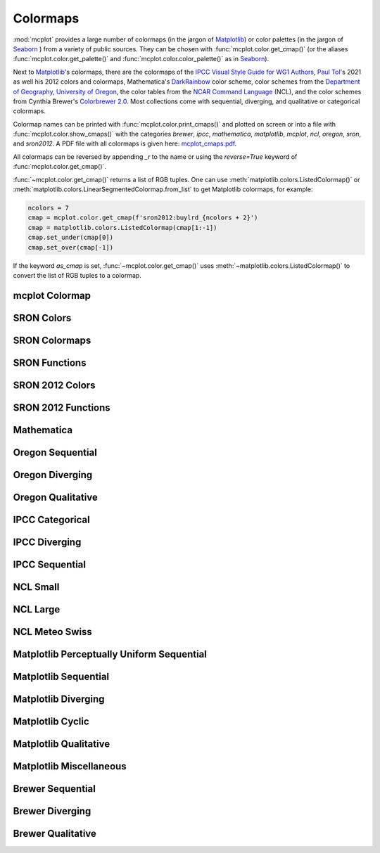 Colormaps
=========

:mod:`mcplot` provides a large number of colormaps (in the jargon of
`Matplotlib`_) or color palettes (in the jargon of `Seaborn`_ ) from a
variety of public sources. They can be chosen with
:func:`mcplot.color.get_cmap()` (or the aliases
:func:`mcplot.color.get_palette()` and
:func:`mcplot.color.color_palette()` as in `Seaborn`_).

Next to `Matplotlib`_'s colormaps, there are the colormaps of the
`IPCC Visual Style Guide for WG1 Authors`_, `Paul Tol`_'s 2021 as well
his 2012 colors and colormaps, Mathematica's `DarkRainbow`_ color
scheme, color schemes from the `Department of Geography, University of
Oregon`_, the color tables from the `NCAR Command Language`_ (NCL),
and the color schemes from Cynthia Brewer's `Colorbrewer 2.0`_. Most
collections come with sequential, diverging, and qualitative or
categorical colormaps.

Colormap names can be printed with :func:`mcplot.color.print_cmaps()`
and plotted on screen or into a file with
:func:`mcplot.color.show_cmaps()` with the categories `brewer`,
`ipcc`, `mathematica`, `matplotlib`, `mcplot`, `ncl`, `oregon`,
`sron`, and `sron2012`. A PDF file with all colormaps is given here:
`mcplot_cmaps.pdf`_.

All colormaps can be reversed by appending `_r` to the name or using
the `reverse=True` keyword of :func:`mcplot.color.get_cmap()`.

:func:`~mcplot.color.get_cmap()` returns a list of RGB tuples. One can
use :meth:`matplotlib.colors.ListedColormap()` or
:meth:`matplotlib.colors.LinearSegmentedColormap.from_list` to get
Matplotlib colormaps, for example:

.. code-block:: python

   ncolors = 7
   cmap = mcplot.color.get_cmap(f'sron2012:buylrd_{ncolors + 2}')
   cmap = matplotlib.colors.ListedColormap(cmap[1:-1])
   cmap.set_under(cmap[0])
   cmap.set_over(cmap[-1])

If the keyword `as_cmap` is set, :func:`~mcplot.color.get_cmap()` uses
:meth:`~matplotlib.colors.ListedColormap()` to convert the list of RGB
tuples to a colormap.


mcplot Colormap
---------------

.. image:: ../images/mcplot_cmaps-mcplot_cmaps.png
   :width: 800 px
   :align: center
   :alt: toned down amwg colormap

SRON Colors
-----------

.. image:: ../images/mcplot_cmaps-sron_colors.png
   :width: 800 px
   :align: center
   :alt: Paul Tol's colors

SRON Colormaps
--------------

.. image:: ../images/mcplot_cmaps-sron_colormaps.png
   :width: 800 px
   :align: center
   :alt: Paul Tol's colormaps

SRON Functions
--------------

.. image:: ../images/mcplot_cmaps-sron_functions.png
   :width: 800 px
   :align: center
   :alt: Paul Tol's colormap functions

SRON 2012 Colors
----------------

.. image:: ../images/mcplot_cmaps-sron2012_colors_01.png
   :width: 800 px
   :align: center
   :alt: Paul Tol's 2012 colors #1

.. image:: ../images/mcplot_cmaps-sron2012_colors_02.png
   :width: 800 px
   :align: center
   :alt: Paul Tol's 2012 colors #2

SRON 2012 Functions
-------------------

.. image:: ../images/mcplot_cmaps-sron2012_functions.png
   :width: 800 px
   :align: center
   :alt: Paul Tol's 2012 colormap functions

Mathematica
-----------

.. image:: ../images/mcplot_cmaps-mathematica_rainbow.png
   :width: 800 px
   :align: center
   :alt: Mathematica's DarkRainbow color scheme

Oregon Sequential
-----------------

.. image:: ../images/mcplot_cmaps-oregon_sequential.png
   :width: 800 px
   :align: center
   :alt: Department of Geography, University of Oregon sequential color schems

Oregon Diverging
----------------

.. image:: ../images/mcplot_cmaps-oregon_diverging.png
   :width: 800 px
   :align: center
   :alt: Department of Geography, University of Oregon diverging color schemes

Oregon Qualitative
------------------

.. image:: ../images/mcplot_cmaps-oregon_qualitative.png
   :width: 800 px
   :align: center
   :alt: Department of Geography, University of Oregon qualitative color schemes

IPCC Categorical
----------------

.. image:: ../images/mcplot_cmaps-ipcc_categorical.png
   :width: 800 px
   :align: center
   :alt: IPCC WG1 categorical colormaps

IPCC Diverging
--------------

.. image:: ../images/mcplot_cmaps-ipcc_diverging_01.png
   :width: 800 px
   :align: center
   :alt: IPCC WG1 diverging colormaps #1

.. image:: ../images/mcplot_cmaps-ipcc_diverging_02.png
   :width: 800 px
   :align: center
   :alt: IPCC WG1 diverging colormaps #2

.. image:: ../images/mcplot_cmaps-ipcc_diverging_03.png
   :width: 800 px
   :align: center
   :alt: IPCC WG1 diverging colormaps #3

.. image:: ../images/mcplot_cmaps-ipcc_diverging_04.png
   :width: 800 px
   :align: center
   :alt: IPCC WG1 diverging colormaps #4

IPCC Sequential
---------------

.. image:: ../images/mcplot_cmaps-ipcc_sequential_01.png
   :width: 800 px
   :align: center
   :alt: IPCC WG1 sequential colormaps #1

.. image:: ../images/mcplot_cmaps-ipcc_sequential_02.png
   :width: 800 px
   :align: center
   :alt: IPCC WG1 sequential colormaps #2

.. image:: ../images/mcplot_cmaps-ipcc_sequential_03.png
   :width: 800 px
   :align: center
   :alt: IPCC WG1 sequential colormaps #3

.. image:: ../images/mcplot_cmaps-ipcc_sequential_04.png
   :width: 800 px
   :align: center
   :alt: IPCC WG1 sequential colormaps #4

.. image:: ../images/mcplot_cmaps-ipcc_sequential_05.png
   :width: 800 px
   :align: center
   :alt: IPCC WG1 sequential colormaps #5

NCL Small
---------

.. image:: ../images/mcplot_cmaps-ncl_small.png
   :width: 800 px
   :align: center
   :alt: NCL's small color tables

NCL Large
---------

.. image:: ../images/mcplot_cmaps-ncl_large_01.png
   :width: 800 px
   :align: center
   :alt: NCL's large color tables #1

.. image:: ../images/mcplot_cmaps-ncl_large_02.png
   :width: 800 px
   :align: center
   :alt: NCL's large color tables #2

NCL Meteo Swiss
---------------

.. image:: ../images/mcplot_cmaps-ncl_meteo_swiss.png
   :width: 800 px
   :align: center
   :alt: NCL's Meteo Swiss color tables

Matplotlib Perceptually Uniform Sequential
------------------------------------------

.. image:: ../images/mcplot_cmaps-matplotlib_perceptually_uniform_sequential.png
   :width: 800 px
   :align: center
   :alt: Matplotlib's perceptually uniform sequential colormaps

Matplotlib Sequential
---------------------

.. image:: ../images/mcplot_cmaps-matplotlib_sequential.png
   :width: 800 px
   :align: center
   :alt: Matplotlib's sequential colormaps

Matplotlib Diverging
--------------------

.. image:: ../images/mcplot_cmaps-matplotlib_diverging.png
   :width: 800 px
   :align: center
   :alt: Matplotlib's diverging colormaps

Matplotlib Cyclic
-----------------

.. image:: ../images/mcplot_cmaps-matplotlib_cyclic.png
   :width: 800 px
   :align: center
   :alt: Matplotlib's cyclic colormaps

Matplotlib Qualitative
----------------------

.. image:: ../images/mcplot_cmaps-matplotlib_qualitative.png
   :width: 800 px
   :align: center
   :alt: Matplotlib's qualitative colormaps

Matplotlib Miscellaneous
------------------------

.. image:: ../images/mcplot_cmaps-matplotlib_miscellaneous.png
   :width: 800 px
   :align: center
   :alt: Miscellaneous colormaps of Matplotlib

Brewer Sequential
-----------------

.. image:: ../images/mcplot_cmaps-brewer_sequential_01.png
   :width: 800 px
   :align: center
   :alt: Cynthia Brewer's sequential color schemes #1

.. image:: ../images/mcplot_cmaps-brewer_sequential_02.png
   :width: 800 px
   :align: center
   :alt: Cynthia Brewer's sequential color schemes #2

.. image:: ../images/mcplot_cmaps-brewer_sequential_03.png
   :width: 800 px
   :align: center
   :alt: Cynthia Brewer's sequential color schemes #3

.. image:: ../images/mcplot_cmaps-brewer_sequential_04.png
   :width: 800 px
   :align: center
   :alt: Cynthia Brewer's sequential color schemes #4

Brewer Diverging
----------------

.. image:: ../images/mcplot_cmaps-brewer_diverging_01.png
   :width: 800 px
   :align: center
   :alt: Cynthia Brewer's diverging color schemes #1

.. image:: ../images/mcplot_cmaps-brewer_diverging_02.png
   :width: 800 px
   :align: center
   :alt: Cynthia Brewer's diverging color schemes #2

.. image:: ../images/mcplot_cmaps-brewer_diverging_03.png
   :width: 800 px
   :align: center
   :alt: Cynthia Brewer's diverging color schemes #3

Brewer Qualitative
------------------

.. image:: ../images/mcplot_cmaps-brewer_qualitative_01.png
   :width: 800 px
   :align: center
   :alt: Cynthia Brewer's qualitative color schemes #1

.. image:: ../images/mcplot_cmaps-brewer_qualitative_02.png
   :width: 800 px
   :align: center
   :alt: Cynthia Brewer's qualitative color schemes #3


.. _Colorbrewer 2.0: https://colorbrewer2.org/
.. _Department of Geography, University of Oregon: https://pjbartlein.github.io/datagraphics/color_scales.html
.. _IPCC Visual Style Guide for WG1 Authors: https://www.ipcc.ch/site/assets/uploads/2019/04/IPCC-visual-style-guide.pdf
.. _DarkRainbow: https://reference.wolfram.com/language/guide/ColorSchemes.html
.. _Matplotlib: https://matplotlib.org/stable/gallery/color/colormap_reference.html
.. _NCAR Command Language: https://www.ncl.ucar.edu/Document/Graphics/color_table_gallery.shtml
.. _Paul Tol: https://personal.sron.nl/~pault/
.. _mcplot_cmaps.pdf: https://mcuntz.github.io/mcplot/images/mcplot_cmaps.pdf
.. _Seaborn: https://seaborn.pydata.org/tutorial/color_palettes.html
